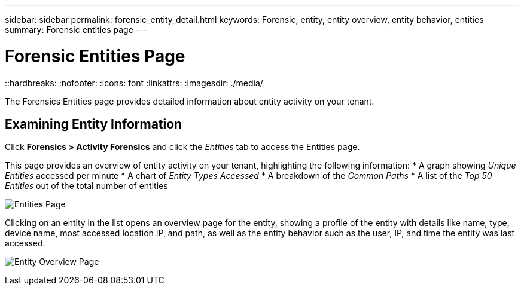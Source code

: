 ---
sidebar: sidebar
permalink: forensic_entity_detail.html
keywords:  Forensic, entity, entity overview, entity behavior, entities
summary: Forensic entities page
---

= Forensic Entities Page
::hardbreaks:
:nofooter:
:icons: font
:linkattrs:
:imagesdir: ./media/

[.lead]
The Forensics Entities page provides detailed information about entity activity on your tenant.


== Examining Entity Information 

Click *Forensics > Activity Forensics* and click the _Entities_ tab to access the Entities page.

This page provides an overview of entity activity on your tenant, highlighting the following information:
* A graph showing _Unique Entities_ accessed per minute
* A chart of _Entity Types Accessed_
* A breakdown of the _Common Paths_
* A list of the _Top 50 Entities_ out of the total number of entities

image:CS-Entities-Page.png[Entities Page]

Clicking on an entity in the list opens an overview page for the entity, showing a profile of the entity with details like name, type, device name, most accessed location IP, and path, as well as the entity behavior such as the user, IP, and time the entity was last accessed.

image:CS-entity-detail-page.png[Entity Overview Page]




